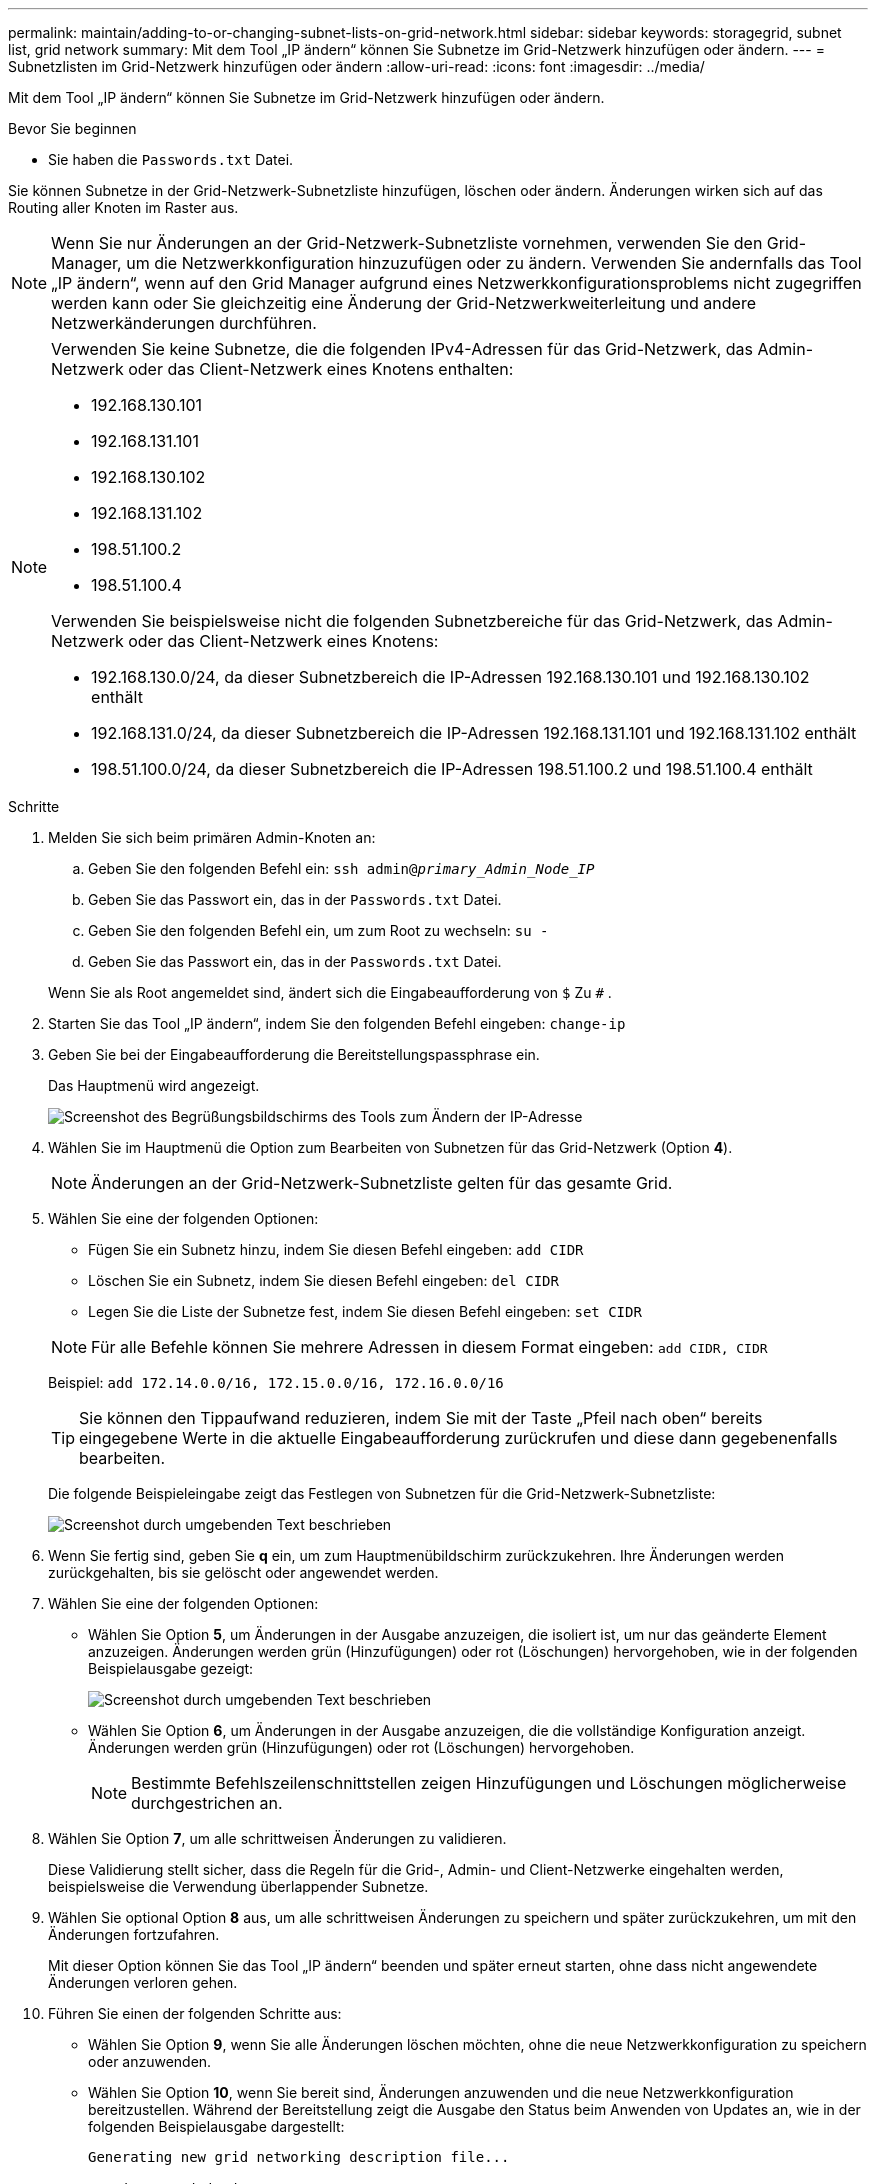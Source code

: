 ---
permalink: maintain/adding-to-or-changing-subnet-lists-on-grid-network.html 
sidebar: sidebar 
keywords: storagegrid, subnet list, grid network 
summary: Mit dem Tool „IP ändern“ können Sie Subnetze im Grid-Netzwerk hinzufügen oder ändern. 
---
= Subnetzlisten im Grid-Netzwerk hinzufügen oder ändern
:allow-uri-read: 
:icons: font
:imagesdir: ../media/


[role="lead"]
Mit dem Tool „IP ändern“ können Sie Subnetze im Grid-Netzwerk hinzufügen oder ändern.

.Bevor Sie beginnen
* Sie haben die `Passwords.txt` Datei.


Sie können Subnetze in der Grid-Netzwerk-Subnetzliste hinzufügen, löschen oder ändern.  Änderungen wirken sich auf das Routing aller Knoten im Raster aus.


NOTE: Wenn Sie nur Änderungen an der Grid-Netzwerk-Subnetzliste vornehmen, verwenden Sie den Grid-Manager, um die Netzwerkkonfiguration hinzuzufügen oder zu ändern.  Verwenden Sie andernfalls das Tool „IP ändern“, wenn auf den Grid Manager aufgrund eines Netzwerkkonfigurationsproblems nicht zugegriffen werden kann oder Sie gleichzeitig eine Änderung der Grid-Netzwerkweiterleitung und andere Netzwerkänderungen durchführen.

[NOTE]
====
Verwenden Sie keine Subnetze, die die folgenden IPv4-Adressen für das Grid-Netzwerk, das Admin-Netzwerk oder das Client-Netzwerk eines Knotens enthalten:

* 192.168.130.101
* 192.168.131.101
* 192.168.130.102
* 192.168.131.102
* 198.51.100.2
* 198.51.100.4


Verwenden Sie beispielsweise nicht die folgenden Subnetzbereiche für das Grid-Netzwerk, das Admin-Netzwerk oder das Client-Netzwerk eines Knotens:

* 192.168.130.0/24, da dieser Subnetzbereich die IP-Adressen 192.168.130.101 und 192.168.130.102 enthält
* 192.168.131.0/24, da dieser Subnetzbereich die IP-Adressen 192.168.131.101 und 192.168.131.102 enthält
* 198.51.100.0/24, da dieser Subnetzbereich die IP-Adressen 198.51.100.2 und 198.51.100.4 enthält


====
.Schritte
. Melden Sie sich beim primären Admin-Knoten an:
+
.. Geben Sie den folgenden Befehl ein: `ssh admin@_primary_Admin_Node_IP_`
.. Geben Sie das Passwort ein, das in der `Passwords.txt` Datei.
.. Geben Sie den folgenden Befehl ein, um zum Root zu wechseln: `su -`
.. Geben Sie das Passwort ein, das in der `Passwords.txt` Datei.


+
Wenn Sie als Root angemeldet sind, ändert sich die Eingabeaufforderung von `$` Zu `#` .

. Starten Sie das Tool „IP ändern“, indem Sie den folgenden Befehl eingeben: `change-ip`
. Geben Sie bei der Eingabeaufforderung die Bereitstellungspassphrase ein.
+
Das Hauptmenü wird angezeigt.

+
image::../media/change_ip_tool_main_menu.png[Screenshot des Begrüßungsbildschirms des Tools zum Ändern der IP-Adresse]

. Wählen Sie im Hauptmenü die Option zum Bearbeiten von Subnetzen für das Grid-Netzwerk (Option *4*).
+

NOTE: Änderungen an der Grid-Netzwerk-Subnetzliste gelten für das gesamte Grid.

. Wählen Sie eine der folgenden Optionen:
+
--
** Fügen Sie ein Subnetz hinzu, indem Sie diesen Befehl eingeben: `add CIDR`
** Löschen Sie ein Subnetz, indem Sie diesen Befehl eingeben: `del CIDR`
** Legen Sie die Liste der Subnetze fest, indem Sie diesen Befehl eingeben: `set CIDR`


--
+
--

NOTE: Für alle Befehle können Sie mehrere Adressen in diesem Format eingeben: `add CIDR, CIDR`

Beispiel: `add 172.14.0.0/16, 172.15.0.0/16, 172.16.0.0/16`


TIP: Sie können den Tippaufwand reduzieren, indem Sie mit der Taste „Pfeil nach oben“ bereits eingegebene Werte in die aktuelle Eingabeaufforderung zurückrufen und diese dann gegebenenfalls bearbeiten.

Die folgende Beispieleingabe zeigt das Festlegen von Subnetzen für die Grid-Netzwerk-Subnetzliste:

image::../media/change_ip_tool_gnsl_sample_input.gif[Screenshot durch umgebenden Text beschrieben]

--
. Wenn Sie fertig sind, geben Sie *q* ein, um zum Hauptmenübildschirm zurückzukehren.  Ihre Änderungen werden zurückgehalten, bis sie gelöscht oder angewendet werden.
. Wählen Sie eine der folgenden Optionen:
+
** Wählen Sie Option *5*, um Änderungen in der Ausgabe anzuzeigen, die isoliert ist, um nur das geänderte Element anzuzeigen.  Änderungen werden grün (Hinzufügungen) oder rot (Löschungen) hervorgehoben, wie in der folgenden Beispielausgabe gezeigt:
+
image::../media/change_ip_tool_gnsl_sample_output.gif[Screenshot durch umgebenden Text beschrieben]

** Wählen Sie Option *6*, um Änderungen in der Ausgabe anzuzeigen, die die vollständige Konfiguration anzeigt.  Änderungen werden grün (Hinzufügungen) oder rot (Löschungen) hervorgehoben.
+

NOTE: Bestimmte Befehlszeilenschnittstellen zeigen Hinzufügungen und Löschungen möglicherweise durchgestrichen an.



. Wählen Sie Option *7*, um alle schrittweisen Änderungen zu validieren.
+
Diese Validierung stellt sicher, dass die Regeln für die Grid-, Admin- und Client-Netzwerke eingehalten werden, beispielsweise die Verwendung überlappender Subnetze.

. Wählen Sie optional Option *8* aus, um alle schrittweisen Änderungen zu speichern und später zurückzukehren, um mit den Änderungen fortzufahren.
+
Mit dieser Option können Sie das Tool „IP ändern“ beenden und später erneut starten, ohne dass nicht angewendete Änderungen verloren gehen.

. Führen Sie einen der folgenden Schritte aus:
+
** Wählen Sie Option *9*, wenn Sie alle Änderungen löschen möchten, ohne die neue Netzwerkkonfiguration zu speichern oder anzuwenden.
** Wählen Sie Option *10*, wenn Sie bereit sind, Änderungen anzuwenden und die neue Netzwerkkonfiguration bereitzustellen.  Während der Bereitstellung zeigt die Ausgabe den Status beim Anwenden von Updates an, wie in der folgenden Beispielausgabe dargestellt:
+
[listing]
----
Generating new grid networking description file...

Running provisioning...

Updating grid network configuration on Name
----


. Wenn Sie beim Vornehmen von Grid-Netzwerkänderungen die Option *10* ausgewählt haben, wählen Sie eine der folgenden Optionen:
+
** *Anwenden*: Wenden Sie die Änderungen sofort an und starten Sie jeden Knoten bei Bedarf automatisch neu.
+
Wenn die neue Netzwerkkonfiguration ohne externe Änderungen gleichzeitig mit der alten Netzwerkkonfiguration funktionieren soll, können Sie die Option *Übernehmen* für eine vollautomatische Konfigurationsänderung verwenden.

** *Phase*: Wenden Sie die Änderungen beim nächsten Neustart der Knoten an.
+
Wenn Sie Änderungen an der physischen oder virtuellen Netzwerkkonfiguration vornehmen müssen, damit die neue Netzwerkkonfiguration funktioniert, müssen Sie die Option *stage* verwenden, die betroffenen Knoten herunterfahren, die erforderlichen physischen Netzwerkänderungen vornehmen und die betroffenen Knoten neu starten.

+

NOTE: Wenn Sie die Option *Stage* verwenden, starten Sie den Knoten nach der Bereitstellung so bald wie möglich neu, um Unterbrechungen zu minimieren.

** *Abbrechen*: Nehmen Sie derzeit keine Netzwerkänderungen vor.
+
Wenn Sie nicht wussten, dass die vorgeschlagenen Änderungen einen Neustart der Knoten erfordern, können Sie die Änderungen verschieben, um die Auswirkungen auf die Benutzer zu minimieren.  Wenn Sie „Abbrechen“ auswählen, kehren Sie zum Hauptmenü zurück und Ihre Änderungen bleiben erhalten, sodass Sie sie später anwenden können.



+
Nachdem Sie Änderungen angewendet oder bereitgestellt haben, wird aufgrund der Änderung der Grid-Konfiguration ein neues Wiederherstellungspaket generiert.

. Wenn die Konfiguration aufgrund von Fehlern abgebrochen wird, stehen folgende Optionen zur Verfügung:
+
** Um den IP-Änderungsvorgang abzubrechen und zum Hauptmenü zurückzukehren, geben Sie *a* ein.
** Um den fehlgeschlagenen Vorgang erneut zu versuchen, geben Sie *r* ein.
** Um mit der nächsten Operation fortzufahren, geben Sie *c* ein.
+
Der fehlgeschlagene Vorgang kann später wiederholt werden, indem Sie im Hauptmenü die Option *10* (Änderungen übernehmen) auswählen.  Der IP-Änderungsvorgang ist erst abgeschlossen, wenn alle Vorgänge erfolgreich abgeschlossen wurden.

** Wenn Sie manuell eingreifen mussten (um beispielsweise einen Knoten neu zu starten) und sicher sind, dass die Aktion, die das Tool für fehlgeschlagen hält, tatsächlich erfolgreich abgeschlossen wurde, geben Sie *f* ein, um sie als erfolgreich zu markieren und mit dem nächsten Vorgang fortzufahren.


. Laden Sie ein neues Wiederherstellungspaket vom Grid Manager herunter.
+
.. Wählen Sie *WARTUNG* > *System* > *Wiederherstellungspaket*.
.. Geben Sie die Bereitstellungspassphrase ein.


+

CAUTION: Die Datei des Wiederherstellungspakets muss gesichert werden, da sie Verschlüsselungsschlüssel und Passwörter enthält, mit denen Daten aus dem StorageGRID -System abgerufen werden können.


